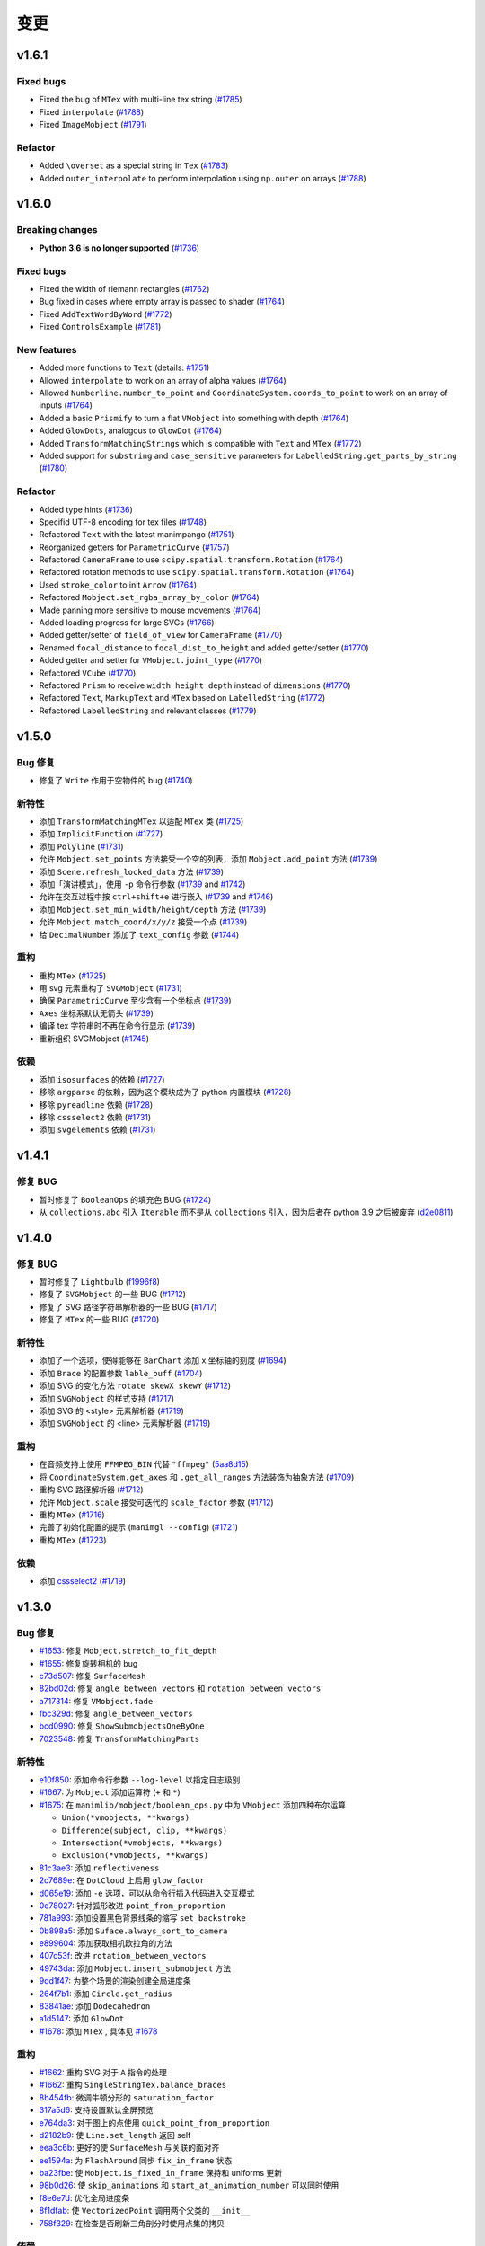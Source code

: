 变更
===========

v1.6.1
------

Fixed bugs
^^^^^^^^^^
- Fixed the bug of ``MTex`` with multi-line tex string (`#1785 <https://github.com/3b1b/manim/pull/1785>`__)
- Fixed ``interpolate`` (`#1788 <https://github.com/3b1b/manim/pull/1788>`__)
- Fixed ``ImageMobject`` (`#1791 <https://github.com/3b1b/manim/pull/1791>`__)

Refactor
^^^^^^^^
- Added ``\overset`` as a special string in ``Tex`` (`#1783 <https://github.com/3b1b/manim/pull/1783>`__)
- Added ``outer_interpolate`` to perform interpolation using ``np.outer`` on arrays (`#1788 <https://github.com/3b1b/manim/pull/1788>`__)

v1.6.0
------

Breaking changes
^^^^^^^^^^^^^^^^
- **Python 3.6 is no longer supported** (`#1736 <https://github.com/3b1b/manim/pull/1736>`__)

Fixed bugs
^^^^^^^^^^
- Fixed the width of riemann rectangles (`#1762 <https://github.com/3b1b/manim/pull/1762>`__)
- Bug fixed in cases where empty array is passed to shader (`#1764 <https://github.com/3b1b/manim/pull/1764/commits/fa38b56fd87f713657c7f778f39dca7faf15baa8>`__)
- Fixed ``AddTextWordByWord`` (`#1772 <https://github.com/3b1b/manim/pull/1772>`__)
- Fixed ``ControlsExample`` (`#1781 <https://github.com/3b1b/manim/pull/1781>`__)


New features
^^^^^^^^^^^^
- Added more functions to ``Text`` (details: `#1751 <https://github.com/3b1b/manim/pull/1751>`__)
- Allowed ``interpolate`` to work on an array of alpha values (`#1764 <https://github.com/3b1b/manim/pull/1764/commits/bf2d9edfe67c7e63ac0107d1d713df7ae7c3fb8f>`__)
- Allowed ``Numberline.number_to_point`` and ``CoordinateSystem.coords_to_point`` to work on an array of inputs (`#1764 <https://github.com/3b1b/manim/pull/1764/commits/c3e13fff0587d3bb007e71923af7eaf9e4926560>`__)
- Added a basic ``Prismify`` to turn a flat ``VMobject`` into something with depth (`#1764 <https://github.com/3b1b/manim/pull/1764/commits/f249da95fb65ed5495cd1db1f12ece7e90061af6>`__)
- Added ``GlowDots``, analogous to ``GlowDot`` (`#1764 <https://github.com/3b1b/manim/pull/1764/commits/e19f35585d817e74b40bc30b1ab7cee84b24da05>`__)
- Added ``TransformMatchingStrings`` which is compatible with ``Text`` and ``MTex`` (`#1772 <https://github.com/3b1b/manim/pull/1772>`__)
- Added support for ``substring`` and ``case_sensitive`` parameters for ``LabelledString.get_parts_by_string`` (`#1780 <https://github.com/3b1b/manim/pull/1780>`__) 


Refactor
^^^^^^^^
- Added type hints (`#1736 <https://github.com/3b1b/manim/pull/1736>`__)
- Specifid UTF-8 encoding for tex files (`#1748 <https://github.com/3b1b/manim/pull/1748>`__)
- Refactored ``Text`` with the latest manimpango (`#1751 <https://github.com/3b1b/manim/pull/1751>`__)
- Reorganized getters for ``ParametricCurve`` (`#1757 <https://github.com/3b1b/manim/pull/1757>`__)
- Refactored ``CameraFrame`` to use ``scipy.spatial.transform.Rotation`` (`#1764 <https://github.com/3b1b/manim/pull/1764/commits/625460467fdc01fc1b6621cbb3d2612195daedb9>`__)
- Refactored rotation methods to use ``scipy.spatial.transform.Rotation`` (`#1764 <https://github.com/3b1b/manim/pull/1764/commits/7bf3615bb15cc6d15506d48ac800a23313054c8e>`__)
- Used ``stroke_color`` to init ``Arrow`` (`#1764 <https://github.com/3b1b/manim/pull/1764/commits/c0b7b55e49f06b75ae133b5a810bebc28c212cd6>`__)
- Refactored ``Mobject.set_rgba_array_by_color`` (`#1764 <https://github.com/3b1b/manim/pull/1764/commits/8b1f0a8749d91eeda4b674ed156cbc7f8e1e48a8>`__)
- Made panning more sensitive to mouse movements (`#1764 <https://github.com/3b1b/manim/pull/1764/commits/9d0cc810c5fcb4252990e706c6bf880d571cb1a2>`__)
- Added loading progress for large SVGs (`#1766 <https://github.com/3b1b/manim/pull/1766>`__)
- Added getter/setter of ``field_of_view`` for ``CameraFrame`` (`#1770 <https://github.com/3b1b/manim/pull/1770/commits/0610f331a4f7a126a3aae34f8a2a86eabcb692f4>`__)
- Renamed ``focal_distance`` to ``focal_dist_to_height`` and added getter/setter (`#1770 <https://github.com/3b1b/manim/pull/1770/commits/0610f331a4f7a126a3aae34f8a2a86eabcb692f4>`__)
- Added getter and setter for ``VMobject.joint_type`` (`#1770 <https://github.com/3b1b/manim/pull/1770/commits/2a7a7ac5189a14170f883533137e8a2ae09aac41>`__)
- Refactored ``VCube`` (`#1770 <https://github.com/3b1b/manim/pull/1770/commits/0f8d7ed59751d42d5011813ba5694ecb506082f7>`__)
- Refactored ``Prism`` to receive ``width height depth`` instead of ``dimensions`` (`#1770 <https://github.com/3b1b/manim/pull/1770/commits/0f8d7ed59751d42d5011813ba5694ecb506082f7>`__)
- Refactored ``Text``, ``MarkupText`` and ``MTex`` based on ``LabelledString`` (`#1772 <https://github.com/3b1b/manim/pull/1772>`__)
- Refactored ``LabelledString`` and relevant classes (`#1779 <https://github.com/3b1b/manim/pull/1779>`__)


v1.5.0
------

Bug 修复
^^^^^^^^^^
- 修复了 ``Write`` 作用于空物件的 bug (`#1740 <https://github.com/3b1b/manim/pull/1740>`__)


新特性
^^^^^^^^^^^^
- 添加 ``TransformMatchingMTex`` 以适配 ``MTex`` 类 (`#1725 <https://github.com/3b1b/manim/pull/1725>`__)
- 添加 ``ImplicitFunction`` (`#1727 <https://github.com/3b1b/manim/pull/1727>`__)
- 添加 ``Polyline`` (`#1731 <https://github.com/3b1b/manim/pull/1731>`__)
- 允许 ``Mobject.set_points`` 方法接受一个空的列表，添加 ``Mobject.add_point`` 方法 (`#1739 <https://github.com/3b1b/manim/pull/1739/commits/a64259158538eae6043566aaf3d3329ff4ac394b>`__)
- 添加 ``Scene.refresh_locked_data`` 方法 (`#1739 <https://github.com/3b1b/manim/pull/1739/commits/33d2894c167c577a15fdadbaf26488ff1f5bff87>`__)
- 添加「演讲模式」，使用 ``-p`` 命令行参数 (`#1739 <https://github.com/3b1b/manim/pull/1739/commits/9a9cc8bdacb7541b7cd4a52ad705abc21f3e27fe>`__ and `#1742 <https://github.com/3b1b/manim/pull/1742>`__)
- 允许在交互过程中按 ``ctrl+shift+e`` 进行嵌入 (`#1739 <https://github.com/3b1b/manim/pull/1739/commits/9df12fcb7d8360e51cd7021d6877ca1a5c31835e>`__ and `#1746 <https://github.com/3b1b/manim/pull/1746>`__)
- 添加 ``Mobject.set_min_width/height/depth`` 方法 (`#1739 <https://github.com/3b1b/manim/pull/1739/commits/2798d15591a0375ae6bb9135473e6f5328267323>`__)
- 允许 ``Mobject.match_coord/x/y/z`` 接受一个点 (`#1739 <https://github.com/3b1b/manim/pull/1739/commits/29a4d3e82ba94c007c996b2d1d0f923941452698>`__)
- 给 ``DecimalNumber`` 添加了 ``text_config`` 参数 (`#1744 <https://github.com/3b1b/manim/pull/1744>`__)


重构
^^^^^^^^
- 重构 ``MTex`` (`#1725 <https://github.com/3b1b/manim/pull/1725>`__)
- 用 svg 元素重构了 ``SVGMobject`` (`#1731 <https://github.com/3b1b/manim/pull/1731>`__)
- 确保 ``ParametricCurve`` 至少含有一个坐标点 (`#1739 <https://github.com/3b1b/manim/pull/1739/commits/2488b9e866fb1ecb842a27dd9f4956ec167e3dee>`__)
- ``Axes`` 坐标系默认无箭头 (`#1739 <https://github.com/3b1b/manim/pull/1739/commits/6c6d387a210756c38feca7d34838aa9ac99bb58a>`__)
- 编译 tex 字符串时不再在命令行显示 (`#1739 <https://github.com/3b1b/manim/pull/1739/commits/58e06e8f6b7c5059ff315d51fd0018fec5cfbb05>`__)
- 重新组织 SVGMobject (`#1745 <https://github.com/3b1b/manim/pull/1745>`__)


依赖
^^^^^^^^^^^^
- 添加 ``isosurfaces`` 的依赖 (`#1727 <https://github.com/3b1b/manim/pull/1727>`__)
- 移除 ``argparse`` 的依赖，因为这个模块成为了 python 内置模块 (`#1728 <https://github.com/3b1b/manim/pull/1728>`__)
- 移除 ``pyreadline`` 依赖 (`#1728 <https://github.com/3b1b/manim/pull/1728>`__)
- 移除 ``cssselect2`` 依赖 (`#1731 <https://github.com/3b1b/manim/pull/1731>`__)
- 添加 ``svgelements`` 依赖 (`#1731 <https://github.com/3b1b/manim/pull/1731>`__)


v1.4.1
------

修复 BUG
^^^^^^^^^^
- 暂时修复了 ``BooleanOps`` 的填充色 BUG  (`#1724 <https://github.com/3b1b/manim/pull/1724>`__)
- 从 ``collections.abc`` 引入 ``Iterable`` 而不是从 ``collections`` 引入，因为后者在 python 3.9 之后被废弃 (`d2e0811 <https://github.com/3b1b/manim/commit/d2e0811285f7908e71a65e664fec88b1af1c6144>`__)

v1.4.0
------

修复 BUG
^^^^^^^^^^
- 暂时修复了 ``Lightbulb`` (`f1996f8 <https://github.com/3b1b/manim/pull/1697/commits/f1996f8479f9e33d626b3b66e9eb6995ce231d86>`__)
- 修复了 ``SVGMobject`` 的一些 BUG (`#1712 <https://github.com/3b1b/manim/pull/1712>`__)
- 修复了 SVG 路径字符串解析器的一些 BUG (`#1717 <https://github.com/3b1b/manim/pull/1717>`__)
- 修复了 ``MTex`` 的一些 BUG (`#1720 <https://github.com/3b1b/manim/pull/1720>`__)

新特性
^^^^^^^^^^^^
- 添加了一个选项，使得能够在 ``BarChart`` 添加 x 坐标轴的刻度 (`#1694 <https://github.com/3b1b/manim/pull/1694>`__)
- 添加 ``Brace`` 的配置参数 ``lable_buff`` (`#1704 <https://github.com/3b1b/manim/pull/1704>`__)
- 添加 SVG 的变化方法 ``rotate skewX skewY``  (`#1712 <https://github.com/3b1b/manim/pull/1712>`__)
- 添加 ``SVGMobject`` 的样式支持 (`#1717 <https://github.com/3b1b/manim/pull/1717>`__)
- 添加 SVG 的 <style> 元素解析器 (`#1719 <https://github.com/3b1b/manim/pull/1719>`__)
- 添加 ``SVGMobject`` 的 <line> 元素解析器 (`#1719 <https://github.com/3b1b/manim/pull/1719>`__)

重构 
^^^^^^^^
- 在音频支持上使用 ``FFMPEG_BIN`` 代替 ``"ffmpeg"`` (`5aa8d15 <https://github.com/3b1b/manim/pull/1697/commits/5aa8d15d85797f68a8f169ca69fd90d441a3abbe>`__)
- 将 ``CoordinateSystem.get_axes`` 和 ``.get_all_ranges`` 方法装饰为抽象方法 (`#1709 <https://github.com/3b1b/manim/pull/1709>`__)
- 重构 SVG 路径解析器 (`#1712 <https://github.com/3b1b/manim/pull/1712>`__)
- 允许 ``Mobject.scale`` 接受可迭代的 ``scale_factor`` 参数 (`#1712 <https://github.com/3b1b/manim/pull/1712>`__)
- 重构 ``MTex`` (`#1716 <https://github.com/3b1b/manim/pull/1716>`__)
- 完善了初始化配置的提示 (``manimgl --config``) (`#1721 <https://github.com/3b1b/manim/pull/1721>`__)
- 重构 ``MTex`` (`#1723 <https://github.com/3b1b/manim/pull/1723>`__)

依赖
^^^^^^^^^^^^
- 添加 `cssselect2 <https://github.com/Kozea/cssselect2>`__ (`#1719 <https://github.com/3b1b/manim/pull/1719>`__)


v1.3.0
------

Bug 修复 
^^^^^^^^^^

- `#1653 <https://github.com/3b1b/manim/pull/1653>`__: 修复 ``Mobject.stretch_to_fit_depth``
- `#1655 <https://github.com/3b1b/manim/pull/1655>`__: 修复旋转相机的 bug
- `c73d507 <https://github.com/3b1b/manim/pull/1688/commits/c73d507c76af5c8602d4118bc7538ba04c03ebae>`__: 修复 ``SurfaceMesh``
- `82bd02d <https://github.com/3b1b/manim/pull/1688/commits/82bd02d21fbd89b71baa21e077e143f440df9014>`__: 修复 ``angle_between_vectors`` 和 ``rotation_between_vectors``
- `a717314 <https://github.com/3b1b/manim/pull/1688/commits/a7173142bf93fd309def0cc10f3c56f5e6972332>`__: 修复 ``VMobject.fade``
- `fbc329d <https://github.com/3b1b/manim/pull/1688/commits/fbc329d7ce3b11821d47adf6052d932f7eff724a>`__: 修复 ``angle_between_vectors``
- `bcd0990 <https://github.com/3b1b/manim/pull/1688/commits/bcd09906bea5eaaa5352e7bee8f3153f434cf606>`__: 修复 ``ShowSubmobjectsOneByOne``
- `7023548 <https://github.com/3b1b/manim/pull/1691/commits/7023548ec62c4adb2f371aab6a8c7f62deb7c33c>`__: 修复 ``TransformMatchingParts``


新特性
^^^^^^^^^^^^

- `e10f850 <https://github.com/3b1b/manim/commit/e10f850d0d9f971931cc85d44befe67dc842af6d>`__: 添加命令行参数 ``--log-level`` 以指定日志级别
- `#1667 <https://github.com/3b1b/manim/pull/1667>`__: 为 ``Mobject`` 添加运算符 (``+`` 和 ``*``)
- `#1675 <https://github.com/3b1b/manim/pull/1675>`__: 在 ``manimlib/mobject/boolean_ops.py`` 中为 ``VMobject`` 添加四种布尔运算 

  - ``Union(*vmobjects, **kwargs)``
  - ``Difference(subject, clip, **kwargs)`` 
  - ``Intersection(*vmobjects, **kwargs)`` 
  - ``Exclusion(*vmobjects, **kwargs)`` 
- `81c3ae3 <https://github.com/3b1b/manim/pull/1688/commits/81c3ae30372e288dc772633dbd17def6e603753e>`__: 添加 ``reflectiveness``
- `2c7689e <https://github.com/3b1b/manim/pull/1688/commits/2c7689ed9e81229ce87c648f97f26267956c0bc9>`__: 在 ``DotCloud`` 上启用 ``glow_factor``
- `d065e19 <https://github.com/3b1b/manim/pull/1688/commits/d065e1973d1d6ebd2bece81ce4bdf0c2fff7c772>`__: 添加 ``-e`` 选项，可以从命令行插入代码进入交互模式
- `0e78027 <https://github.com/3b1b/manim/pull/1688/commits/0e78027186a976f7e5fa8d586f586bf6e6baab8d>`__: 针对弧形改进 ``point_from_proportion`` 
- `781a993 <https://github.com/3b1b/manim/pull/1688/commits/781a9934fda6ba11f22ba32e8ccddcb3ba78592e>`__: 添加设置黑色背景线条的缩写 ``set_backstroke``
- `0b898a5 <https://github.com/3b1b/manim/pull/1688/commits/0b898a5594203668ed9cad38b490ab49ba233bd4>`__: 添加 ``Suface.always_sort_to_camera``
- `e899604 <https://github.com/3b1b/manim/pull/1688/commits/e899604a2d05f78202fcb3b9824ec34647237eae>`__: 添加获取相机欧拉角的方法
- `407c53f <https://github.com/3b1b/manim/pull/1688/commits/407c53f97c061bfd8a53beacd88af4c786f9e9ee>`__: 改进 ``rotation_between_vectors``
- `49743da <https://github.com/3b1b/manim/pull/1688/commits/49743daf3244bfa11a427040bdde8e2bb79589e8>`__: 添加 ``Mobject.insert_submobject`` 方法
- `9dd1f47 <https://github.com/3b1b/manim/pull/1688/commits/9dd1f47dabca1580d6102e34e44574b0cba556e7>`__: 为整个场景的渲染创建全局进度条
- `264f7b1 <https://github.com/3b1b/manim/pull/1691/commits/264f7b11726e9e736f0fe472f66e38539f74e848>`__: 添加 ``Circle.get_radius``
- `83841ae <https://github.com/3b1b/manim/pull/1691/commits/83841ae41568a9c9dff44cd163106c19a74ac281>`__: 添加 ``Dodecahedron``
- `a1d5147 <https://github.com/3b1b/manim/pull/1691/commits/a1d51474ea1ce3b7aa3efbe4c5e221be70ee2f5b>`__: 添加 ``GlowDot``
- `#1678 <https://github.com/3b1b/manim/pull/1678>`__: 添加 ``MTex`` , 具体见 `#1678 <https://github.com/3b1b/manim/pull/1678>`__

重构
^^^^^^^^

- `#1662 <https://github.com/3b1b/manim/pull/1662>`__: 重构 SVG 对于 ``A`` 指令的处理
- `#1662 <https://github.com/3b1b/manim/pull/1662>`__: 重构 ``SingleStringTex.balance_braces``
- `8b454fb <https://github.com/3b1b/manim/pull/1688/commits/8b454fbe9335a7011e947093230b07a74ba9c653>`__: 微调牛顿分形的 ``saturation_factor``
- `317a5d6 <https://github.com/3b1b/manim/pull/1688/commits/317a5d6226475b6b54a78db7116c373ef84ea923>`__: 支持设置默认全屏预览
- `e764da3 <https://github.com/3b1b/manim/pull/1688/commits/e764da3c3adc5ae2a4ce877b340d2b6abcddc2fc>`__: 对于图上的点使用 ``quick_point_from_proportion``
- `d2182b9 <https://github.com/3b1b/manim/pull/1688/commits/d2182b9112300558b6c074cefd685f97c10b3898>`__: 使 ``Line.set_length`` 返回 self
- `eea3c6b <https://github.com/3b1b/manim/pull/1688/commits/eea3c6b29438f9e9325329c4355e76b9f635e97a>`__: 更好的使 ``SurfaceMesh`` 与关联的面对齐
- `ee1594a <https://github.com/3b1b/manim/pull/1688/commits/ee1594a3cb7a79b8fc361e4c4397a88c7d20c7e3>`__: 为 ``FlashAround`` 同步 ``fix_in_frame`` 状态
- `ba23fbe <https://github.com/3b1b/manim/pull/1688/commits/ba23fbe71e4a038201cd7df1d200514ed1c13bc2>`__: 使 ``Mobject.is_fixed_in_frame`` 保持和 uniforms 更新
- `98b0d26 <https://github.com/3b1b/manim/pull/1691/commits/98b0d266d2475926a606331923cca3dc1dea97ad>`__: 使 ``skip_animations`` 和 ``start_at_animation_number`` 可以同时使用
- `f8e6e7d <https://github.com/3b1b/manim/pull/1691/commits/f8e6e7df3ceb6f3d845ced4b690a85b35e0b8d00>`__: 优化全局进度条
- `8f1dfab <https://github.com/3b1b/manim/pull/1691/commits/8f1dfabff04a8456f5c4df75b0f97d50b2755003>`__: 使 ``VectorizedPoint`` 调用两个父类的 ``__init__``
- `758f329 <https://github.com/3b1b/manim/pull/1691/commits/758f329a06a0c198b27a48c577575d94554305bf>`__: 在检查是否刷新三角剖分时使用点集的拷贝


依赖
^^^^^^^^^^^^

- `#1675 <https://github.com/3b1b/manim/pull/1675>`__: 添加 python 包依赖 `skia-pathops <https://github.com/fonttools/skia-pathops>`__

v1.2.0
------

BUG 修复
^^^^^^^^^^

- `#1592 <https://github.com/3b1b/manim/pull/1592>`__: 修复 3D ``put_start_and_end_on``
- `#1601 <https://github.com/3b1b/manim/pull/1601>`__: 修复 ``DecimalNumber`` 在缩放大小时的问题
- `56df154 <https://github.com/3b1b/manim/commit/56df15453f3e3837ed731581e52a1d76d5692077>`__: 修复所有 ``CoordinateSystem`` 使用通用范围数组的错误
- `8645894 <https://github.com/3b1b/manim/commit/86458942550c639a241267d04d57d0e909fcf252>`__: 修复 ``CoordinateSystem`` 初始化问题
- `0dc096b <https://github.com/3b1b/manim/commit/0dc096bf576ea900b351e6f4a80c13a77676f89b>`__: 修复单值 ``ValueTracker`` 的 bug
- `54ad355 <https://github.com/3b1b/manim/commit/54ad3550ef0c0e2fda46b26700a43fa8cde0973f>`__: 修复 SVG rectangles 的 bug
- `d45ea28 <https://github.com/3b1b/manim/commit/d45ea28dc1d92ab9c639a047c00c151382eb0131>`__: 修复 ``DotCloud.set_radii``
- `b543cc0 <https://github.com/3b1b/manim/commit/b543cc0e32d45399ee81638b6d4fb631437664cd>`__: 暂时修复 ``PMobject`` 数组重置大小的 bug
- `5f878a2 <https://github.com/3b1b/manim/commit/5f878a2c1aa531b7682bd048468c72d2835c7fe5>`__: 修复 ``match_style``
- `719c81d <https://github.com/3b1b/manim/commit/719c81d72b00dcf49f148d7c146774b22e0fe348>`__: 修复 ``path_arc`` 为负数的情况
- `c726eb7 <https://github.com/3b1b/manim/commit/c726eb7a180b669ee81a18555112de26a8aff6d6>`__: 修复 ``CoordinateSystem.get_lines_parallel_to_axis``
- `7732d2f <https://github.com/3b1b/manim/commit/7732d2f0ee10449c5731499396d4911c03e89648>`__: 修复 ``ComplexPlane`` -i 显示 bug

新特性
^^^^^^^^^^^^

- `#1598 <https://github.com/3b1b/manim/pull/1598>`__: ``SVGMobject`` 支持椭圆弧命令 ``A``
- `#1607 <https://github.com/3b1b/manim/pull/1607>`__: 新增 :class:`~manimlib.animation.indication.FlashyFadeIn`
- `#1607 <https://github.com/3b1b/manim/pull/1607>`__: 保存三角剖分
- `#1625 <https://github.com/3b1b/manim/pull/1625>`__: 添加新的 ``Code`` 物件
- `#1637 <https://github.com/3b1b/manim/pull/1637>`__: 添加警告部分并使用 ``rich`` 模块显示日志
- `bd356da <https://github.com/3b1b/manim/commit/bd356daa99bfe3134fcb192a5f72e0d76d853801>`__: 添加 ``VCube``
- `6d72893 <https://github.com/3b1b/manim/commit/6d7289338234acc6658b9377c0f0084aa1fa7119>`__: 支持 ``ValueTracker`` 追踪向量
- `3bb8f3f <https://github.com/3b1b/manim/commit/3bb8f3f0422a5dfba0da6ef122dc0c01f31aff03>`__: 给 ``Mobject`` 添加了 ``set_max_width``, ``set_max_height``, ``set_max_depth``
- `a35dd5a <https://github.com/3b1b/manim/commit/a35dd5a3cbdeffa3891d5aa5f80287c18dba2f7f>`__: 添加 ``TracgTail`` 自动减淡追踪路径
- `acba13f <https://github.com/3b1b/manim/commit/acba13f4991b78d54c0bf93cce7ca3b351c25476>`__: 添加 ``Scene.point_to_mobject``
- `f84b8a6 <https://github.com/3b1b/manim/commit/f84b8a66fe9e8b3872e5c716c5c240c14bb555ee>`__: 添加 poly_fractal 材质
- `b24ba19 <https://github.com/3b1b/manim/commit/b24ba19dec48ba4e38acbde8eec6d3a308b6ab83>`__: 给 ``TipableVMobject.set_length`` 添加参数
- `17c2772 <https://github.com/3b1b/manim/commit/17c2772b84abf6392a4170030e36e981de4737d0>`__: 添加 ``Mobject.replicate``
- `33fa76d <https://github.com/3b1b/manim/commit/33fa76dfac36e70bb5fad69dc6a336800c6dacce>`__: 添加 mandelbrot 分形材质
- `f22a341 <https://github.com/3b1b/manim/commit/f22a341e8411eae9331d4dd976b5e15bc6db08d9>`__: 在每次 embed 前保存状态
- `e10a752 <https://github.com/3b1b/manim/commit/e10a752c0001e8981038faa03be4de2603d3565f>`__: 允许释放纹理
- `14fbed7 <https://github.com/3b1b/manim/commit/14fbed76da4b493191136caebb8a955e2d41265b>`__: 合并并重命名 newton_fractal shader
- `6cdbe0d <https://github.com/3b1b/manim/commit/6cdbe0d67a11ab14a6d84840a114ae6d3af10168>`__: ``ImageMoject`` 保存图像的文件路径

重构
^^^^^^^^

- `#1601 <https://github.com/3b1b/manim/pull/1601>`__: ``Mobject.scale`` 改为更简单的实现
- `b667db2 <https://github.com/3b1b/manim/commit/b667db2d311a11cbbca2a6ff511d2c3cf1675486>`__: 简化 ``Square``
- `40290ad <https://github.com/3b1b/manim/commit/40290ada8343f10901fa9151cbdf84689667786d>`__: 移除未使用的参数 ``triangulation_locked``
- `8647a64 <https://github.com/3b1b/manim/commit/8647a6429dd0c52cba14e971b8c09194a93cfd87>`__: 重构 ``Arrow`` （为啥又重构了）
- `d8378d8 <https://github.com/3b1b/manim/commit/d8378d8157040cd797cc47ef9576beffd8607863>`__: 使用 ``make_approximately_smooth`` 作为 ``set_points_smoothly`` 的默认值
- `7b4199c <https://github.com/3b1b/manim/commit/7b4199c674e291f1b84678828b63b6bd4fcc6b17>`__: 重构了 ``_handle_scale_side_effects``，在缩放后调用以解决一些遗留的问题
- `7356a36 <https://github.com/3b1b/manim/commit/7356a36fa70a8279b43ae74e247cbd43b2bfd411>`__: ``get_start_and_end`` 抛出异常时只调用一次 ``throw_error_if_no_points``
- `0787c4f <https://github.com/3b1b/manim/commit/0787c4f36270a6560b50ce3e07b30b0ec5f2ba3e>`__: 确保预览场景的帧率为 30
- `c635f19 <https://github.com/3b1b/manim/commit/c635f19f2a33e916509e53ded46f55e2afa8f5f2>`__: 将 ``pixel_coords_to_space_coords`` 方法移动到 ``Window`` 中
- `d5a88d0 <https://github.com/3b1b/manim/commit/d5a88d0fa457cfcf4cb9db417a098c37c95c7051>`__: 给 uniforms 变量传递 ``tuple`` 而不是 ``array``
- `9483f26 <https://github.com/3b1b/manim/commit/9483f26a3b056de0e34f27acabd1a946f1adbdf9>`__:  重构 ``Mobject.copy`` 中 uniform 数组的拷贝
- `ed1fc4d <https://github.com/3b1b/manim/commit/ed1fc4d5f94467d602a568466281ca2d0368b506>`__:  从点云图物件（ PointCloud Mobject ）中排除 ``bounding_box`` 关键字
- `329d2c6 <https://github.com/3b1b/manim/commit/329d2c6eaec3d88bfb754b555575a3ea7c97a7e0>`__: 确保轮廓线宽度（ stroke width ）为浮点数


v1.1.0
-------

Bug 修复
^^^^^^^^^^

- 修复了当 ``length=0`` 时 :func:`~manimlib.utils.iterables.resize_with_interpolation` 的bug
- 修复了 :class:`~manimlib.mobject.geometry.Elbow` 中 ``__init__`` 的错误用法
- 无法选择显示器时使用存在的显示器
- 确保 ``mobject.data`` 在每个动画结束后锁定
- 修复了中心不在原点的向量场出现的bug
- 使 ``Mobject.match_points`` 返回自身 ``self``
- 修复了 ``example_scenes.py`` 中的 ``AnimatingMethods``

新特性
^^^^^^^^^^^^

- 新增了 :class:`~manimlib.animation.indication.VShowPassingFlash`
- 新增了 ``COLORMAP_3B1B``
- 新增了一些获取坐标系统所有轴范围和中心的方法
  
  - :meth:`~manimlib.mobject.coordinate_systems.CoordinateSystem.get_origin`
  - :meth:`~manimlib.mobject.coordinate_systems.CoordinateSystem.get_all_ranges`
- 新增了 :meth:`~manimlib.mobject.mobject.Mobject.set_color_by_rgba_func`
- 更新了 :class:`~manimlib.mobject.vector_field.VectorField` 和 :class:`~manimlib.mobject.vector_field.StreamLines`
- 允许 ``3b1b_colormap`` 作为 :func:`~manimlib.utils.color.get_colormap_list` 的一个选项
- 使 ``stroke_width`` 返回一个一维数组（支持可变线宽）
- 新增了 :meth:`~manimlib.mobject.svg.text_mobject.Text.get_parts_by_text`
- ``Brace`` 使用 ``Text`` 而非 ``TexText``
- 更新 ``Cross`` 默认使用可变线宽
- 新增了 :class:`~manimlib.animation.indication.FlashAround` and :class:`~manimlib.animation.indication.FlashUnder`
- 允许向 ``Brace.get_text`` 中传入 ``Text`` 的配置
- 新增了 :meth:`~manimlib.camera.camera.CameraFrame.reorient` 来快速设定相机角度
- 为 :meth:`~manimlib.camera.camera.CameraFrame.set_euler_angles` 新增了单位参数 ``units``
- 允许任何 ``VMobject`` 传入 ``TransformMatchingTex``
- 删除了 ``Tex`` 和 ``TexText`` 中双大括号自动分割的用法